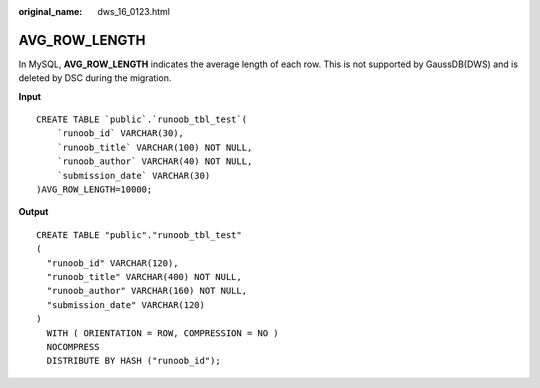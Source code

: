 :original_name: dws_16_0123.html

.. _dws_16_0123:

.. _en-us_topic_0000001813438948:

AVG_ROW_LENGTH
==============

In MySQL, **AVG_ROW_LENGTH** indicates the average length of each row. This is not supported by GaussDB(DWS) and is deleted by DSC during the migration.

**Input**

::

   CREATE TABLE `public`.`runoob_tbl_test`(
       `runoob_id` VARCHAR(30),
       `runoob_title` VARCHAR(100) NOT NULL,
       `runoob_author` VARCHAR(40) NOT NULL,
       `submission_date` VARCHAR(30)
   )AVG_ROW_LENGTH=10000;

**Output**

::

   CREATE TABLE "public"."runoob_tbl_test"
   (
     "runoob_id" VARCHAR(120),
     "runoob_title" VARCHAR(400) NOT NULL,
     "runoob_author" VARCHAR(160) NOT NULL,
     "submission_date" VARCHAR(120)
   )
     WITH ( ORIENTATION = ROW, COMPRESSION = NO )
     NOCOMPRESS
     DISTRIBUTE BY HASH ("runoob_id");
